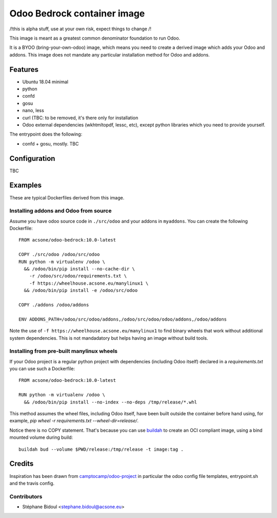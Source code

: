 ============================
Odoo Bedrock container image
============================

/!\ this is alpha stuff, use at your own risk, expect things to change /!\

This image is meant as a greatest common denominator foundation to run Odoo.

It is a BYOO (bring-your-own-odoo) image, which means you need
to create a derived image which adds your Odoo and addons.
This image does not mandate any particular installation method 
for Odoo and addons.

Features
========

* Ubuntu 18.04 minimal
* python
* confd
* gosu
* nano, less
* curl (TBC: to be removed, it's there only for installation
* Odoo external dependencies (wkhtmltopdf, lessc, etc),
  except python libraries which you need to provide yourself.

The entrypoint does the following:

* confd + gosu, mostly. TBC

Configuration
=============

TBC

Examples
========

These are typical Dockerfiles derived from this image.

Installing addons and Odoo from source
~~~~~~~~~~~~~~~~~~~~~~~~~~~~~~~~~~~~~~

Assume you have odoo source code in ``./src/odoo`` and your addons
in ``myaddons``. You can create the following Dockerfile::

  FROM acsone/odoo-bedrock:10.0-latest

  COPY ./src/odoo /odoo/src/odoo
  RUN python -m virtualenv /odoo \
    && /odoo/bin/pip install --no-cache-dir \
      -r /odoo/src/odoo/requirements.txt \
      -f https://wheelhouse.acsone.eu/manylinux1 \
    && /odoo/bin/pip install -e /odoo/src/odoo

  COPY ./addons /odoo/addons

  ENV ADDONS_PATH=/odoo/src/odoo/addons,/odoo/src/odoo/odoo/addons,/odoo/addons

Note the use of ``-f https://wheelhouse.acsone.eu/manylinux1`` to find binary wheels that work without additional system dependencies. This is not mandadatory but helps having an image without build tools.

Installing from pre-built manylinux wheels
~~~~~~~~~~~~~~~~~~~~~~~~~~~~~~~~~~~~~~~~~~

If your Odoo project is a regular python project with dependencies
(including Odoo itself) declared in a `requirements.txt` you can use
such a Dockerfile::

  FROM acsone/odoo-bedrock:10.0-latest

  RUN python -m virtualenv /odoo \
    && /odoo/bin/pip install --no-index --no-deps /tmp/release/*.whl

This method assumes the wheel files, including Odoo itself,
have been built outside the container before hand using, for example,
`pip wheel -r requirements.txt --wheel-dir=release/`.

Notice there is no COPY statement. That's because you can use
`buildah <https://github.com/containers/buildah>`_ to create an OCI compliant image,
using a bind mounted volume during build::

  buildah bud --volume $PWD/release:/tmp/release -t image:tag .

Credits
=======

Inspiration has been drawn from `camptocamp/odoo-project <https://github.com/camptocamp/docker-odoo-project>`_
in particular the odoo config file templates, entrypoint.sh and the travis config.

Contributors
~~~~~~~~~~~~

* Stéphane Bidoul <stephane.bidoul@acsone.eu>
